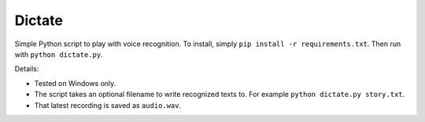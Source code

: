 Dictate
========

Simple Python script to play with voice recognition. To install, simply ``pip install -r requirements.txt``. Then run with ``python dictate.py``.

Details:

* Tested on Windows only.
* The script takes an optional filename to write recognized texts to. For example ``python dictate.py story.txt``.
* That latest recording is saved as ``audio.wav``.
